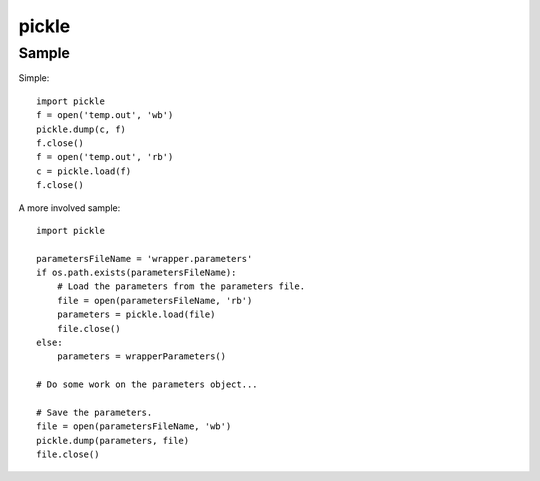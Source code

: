 pickle
******

Sample
======

Simple:

::

  import pickle
  f = open('temp.out', 'wb')
  pickle.dump(c, f)
  f.close()
  f = open('temp.out', 'rb')
  c = pickle.load(f)
  f.close()

A more involved sample:

::

  import pickle

  parametersFileName = 'wrapper.parameters'
  if os.path.exists(parametersFileName):
      # Load the parameters from the parameters file.
      file = open(parametersFileName, 'rb')
      parameters = pickle.load(file)
      file.close()
  else:
      parameters = wrapperParameters()

  # Do some work on the parameters object...

  # Save the parameters.
  file = open(parametersFileName, 'wb')
  pickle.dump(parameters, file)
  file.close()

